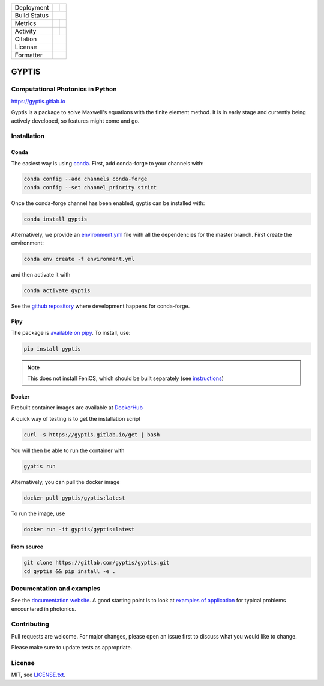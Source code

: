 

.. |release_badge| image:: https://img.shields.io/endpoint?url=https://gitlab.com/nannos/nannos/-/jobs/artifacts/master/file/logobadge.json?job=badge
  :target: https://gitlab.com/gyptis/gyptis/-/releases
  :alt: Release

.. |GL_CI| image:: https://img.shields.io/gitlab/pipeline/gyptis/gyptis/master?logo=gitlab&labelColor=dedede&logoColor=ffffff&style=for-the-badge
  :target: https://gitlab.com/gyptis/gyptis/commits/master
  :alt: pipeline status

.. |conda| image:: https://img.shields.io/conda/vn/conda-forge/gyptis?logo=conda-forge&color=CD5C5C&logoColor=white&style=for-the-badge   
  :target: https://anaconda.org/conda-forge/gyptis
  :alt: Conda (channel only)

.. |conda_dl| image:: https://img.shields.io/conda/dn/conda-forge/gyptis?logo=conda-forge&logoColor=white&style=for-the-badge
  :alt: Conda

.. |conda_platform| image:: https://img.shields.io/conda/pn/conda-forge/gyptis?logo=conda-forge&logoColor=white&style=for-the-badge
  :alt: Conda


.. |pip| image:: https://img.shields.io/pypi/v/gyptis?color=blue&logo=pypi&logoColor=e9d672&style=for-the-badge
  :target: https://pypi.org/project/gyptis/
  :alt: PyPI
  
.. |pip_dl| image:: https://img.shields.io/pypi/dm/gyptis?logo=pypi&logoColor=e9d672&style=for-the-badge   
  :alt: PyPI - Downloads
   
.. |pip_status| image:: https://img.shields.io/pypi/status/gyptis?logo=pypi&logoColor=e9d672&style=for-the-badge   
  :alt: PyPI - Status

.. |black| image:: https://img.shields.io/badge/code%20style-black-000000.svg?logo=python&logoColor=e9d672&style=for-the-badge
  :alt: Code style: black
 
.. |coverage| image:: https://img.shields.io/gitlab/coverage/gyptis/gyptis/master?logo=python&logoColor=e9d672&style=for-the-badge
  :target: https://gitlab.com/gyptis/gyptis/commits/master
  :alt: coverage report 

.. |maintainability| image:: https://img.shields.io/codeclimate/maintainability/benvial/gyptis?logo=code-climate&style=for-the-badge   
  :target: https://codeclimate.com/github/benvial/gyptis
  :alt: Code Climate maintainability

.. |zenodo| image:: https://img.shields.io/badge/DOI-10.5281/zenodo.4938573-5fadad?logo=google-scholar&logoColor=ffffff&style=for-the-badge
  :target: https://doi.org/10.5281/zenodo.4938573
 
.. |licence| image:: https://img.shields.io/badge/license-MIT-blue?color=bb798f&logo=open-access&logoColor=white&style=for-the-badge
  :target: https://gitlab.com/gyptis/gyptis/-/blob/master/LICENCE.txt
  :alt: license
 
+----------------------+----------------------+----------------------+
| Deployment           | |pip|                |        |conda|       |
+----------------------+----------------------+----------------------+
| Build Status         |            |GL_CI|                          |
+----------------------+----------------------+----------------------+
| Metrics              | |coverage|           |   |maintainability|  |
+----------------------+----------------------+----------------------+
| Activity             |     |pip_dl|         |      |conda_dl|      |
+----------------------+----------------------+----------------------+
| Citation             |           |zenodo|                          |
+----------------------+----------------------+----------------------+
| License              |           |licence|                         |
+----------------------+----------------------+----------------------+
| Formatter            |           |black|                           |
+----------------------+----------------------+----------------------+





.. inclusion-marker-badges

GYPTIS
======

Computational Photonics in Python
---------------------------------

https://gyptis.gitlab.io

.. image:: https://gitlab.com/gyptis/gyptis/-/raw/master/docs/_assets/landing.png
   :align: center
   :alt: landing


Gyptis is a package to solve Maxwell's equations with the finite element method. 
It is in early stage and currently being actively developed, so features might 
come and go.



Installation
------------

.. inclusion-marker-install-start

Conda
~~~~~

The easiest way is using `conda <https://www.anaconda.com/>`_. 
First, add conda-forge to your channels with:

.. code-block:: bash
    
    conda config --add channels conda-forge
    conda config --set channel_priority strict

Once the conda-forge channel has been enabled, gyptis can be installed with:

.. code-block:: bash
  
  conda install gyptis


Alternatively, we provide an `environment.yml <https://gitlab.com/gyptis/gyptis/-/blob/master/environment.yml>`_ 
file with all the dependencies for the master branch. First create the environment:

.. code-block:: bash

  conda env create -f environment.yml

and then activate it with 

.. code-block:: bash

  conda activate gyptis
  

See the `github repository <https://github.com/conda-forge/gyptis-feedstock/>`_ 
where development happens for conda-forge.
  

Pipy
~~~~

The package is `available on pipy <https://pypi.org/project/gyptis/>`_. 
To install, use:


.. code-block:: bash

  pip install gyptis
  

.. note::
  This does not install FeniCS, which should be built separately 
  (see `instructions <https://fenicsproject.org/download/>`_) 


Docker
~~~~~~

Prebuilt container images are available at `DockerHub <https://hub.docker.com/r/gyptis/gyptis>`_

A quick way of testing is to get the installation script

.. code-block:: bash

  curl -s https://gyptis.gitlab.io/get | bash
  

You will then be able to run the container with 

.. code-block:: bash

  gyptis run


Alternatively, you can pull the docker image

.. code-block:: bash

  docker pull gyptis/gyptis:latest
  
  
To run the image, use

.. code-block:: bash

  docker run -it gyptis/gyptis:latest
  
  

From source
~~~~~~~~~~~~

.. code-block:: bash

  git clone https://gitlab.com/gyptis/gyptis.git
  cd gyptis && pip install -e .
  
  
  
.. inclusion-marker-install-end


Documentation and examples
--------------------------

See the `documentation website <https://gyptis.gitlab.io>`_. 
A good starting point is to look at `examples of application <https://gyptis.gitlab.io/examples/index.html>`_ 
for typical problems encountered in photonics.


Contributing
------------

Pull requests are welcome. For major changes, please open an issue first 
to discuss what you would like to change.

Please make sure to update tests as appropriate.


License
-------

MIT, see `LICENSE.txt <https://gitlab.com/gyptis/gyptis/-/blob/master/LICENSE.txt>`_.

